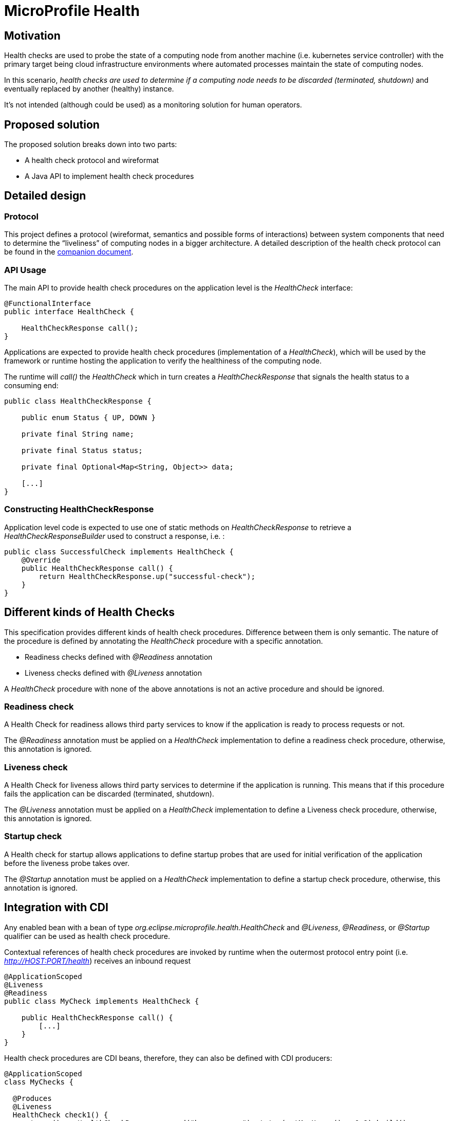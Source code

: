 //
// Copyright (c) 2016-2021 Contributors to the Eclipse Foundation
//
// See the NOTICES file(s) distributed with this work for additional
// information regarding copyright ownership.
//
// Licensed under the Apache License, Version 2.0 (the "License");
// you may not use this file except in compliance with the License.
// You may obtain a copy of the License at
//
//     http://www.apache.org/licenses/LICENSE-2.0
//
// Unless required by applicable law or agreed to in writing, software
// distributed under the License is distributed on an "AS IS" BASIS,
// WITHOUT WARRANTIES OR CONDITIONS OF ANY KIND, either express or implied.
// See the License for the specific language governing permissions and
// limitations under the License.
//

= MicroProfile Health

== Motivation

Health checks are used to probe the state of a computing node from another machine (i.e. kubernetes service controller) with the primary target being cloud infrastructure environments where automated processes maintain the state of computing nodes.

In this scenario, _health checks are used to determine if a computing node needs to be discarded (terminated, shutdown)_ and eventually replaced by another (healthy) instance.

It’s not intended (although could be used) as a monitoring solution for human operators.

== Proposed solution

The proposed solution breaks down into two parts:

- A health check protocol and wireformat
- A Java API to implement health check procedures

== Detailed design

=== Protocol

This project defines a protocol (wireformat, semantics and possible forms of interactions) between system components that need to determine the “liveliness” of computing nodes in a bigger architecture.
A detailed description of the health check protocol can be found in the link:https://github.com/eclipse/microprofile-health/tree/master/spec/src/main/asciidoc/protocol-wireformat.adoc[companion document].

=== API Usage

The main API to provide health check procedures on the application level is the _HealthCheck_ interface:

```java
@FunctionalInterface
public interface HealthCheck {

    HealthCheckResponse call();
}
```

Applications are expected to provide health check procedures (implementation of a _HealthCheck_), which will be used by the framework or runtime hosting the application to verify the healthiness of the computing node.

The runtime will _call()_ the _HealthCheck_ which in turn creates a _HealthCheckResponse_ that signals the health status to a consuming end:

```java
public class HealthCheckResponse {

    public enum Status { UP, DOWN }

    private final String name;
    
    private final Status status;
    
    private final Optional<Map<String, Object>> data;
    
    [...]
}
```

=== Constructing HealthCheckResponse

Application level code is expected to use one of static methods on _HealthCheckResponse_ to retrieve a _HealthCheckResponseBuilder_ used to construct a response, i.e. :

```java
public class SuccessfulCheck implements HealthCheck {
    @Override
    public HealthCheckResponse call() {
        return HealthCheckResponse.up("successful-check");
    }
}
```

== Different kinds of Health Checks

This specification provides different kinds of health check procedures.
Difference between them is only semantic.
The nature of the procedure is defined by annotating the _HealthCheck_ procedure with a specific annotation.

* Readiness checks defined with _@Readiness_ annotation
* Liveness checks defined with _@Liveness_ annotation

A _HealthCheck_ procedure with none of the above annotations is not an active procedure and should be ignored.

=== Readiness check

A Health Check for readiness allows third party services to know if the application is ready to process requests or not.

The _@Readiness_ annotation must be applied on a _HealthCheck_ implementation to define a readiness check procedure, otherwise, this annotation is ignored.

=== Liveness check

A Health Check for liveness allows third party services to determine if the application is running.
This means that if this procedure fails the application can be discarded (terminated, shutdown).

The _@Liveness_ annotation must be applied on a _HealthCheck_ implementation to define a Liveness check procedure, otherwise, this annotation is ignored.

=== Startup check

A Health check for startup allows applications to define startup probes that are used for initial verification of the application before the liveness probe takes over.

The _@Startup_ annotation must be applied on a _HealthCheck_ implementation to define a startup check procedure, otherwise, this annotation is ignored.


== Integration with CDI

Any enabled bean with a bean of type _org.eclipse.microprofile.health.HealthCheck_ and _@Liveness_, _@Readiness_, or _@Startup_ qualifier can be used as health check procedure.


Contextual references of health check procedures are invoked by runtime when the outermost protocol entry point (i.e. _http://HOST:PORT/health_) receives an inbound request


```
@ApplicationScoped
@Liveness
@Readiness
public class MyCheck implements HealthCheck {

    public HealthCheckResponse call() {
        [...]
    }
}
```

Health check procedures are CDI beans, therefore, they can also be defined with CDI producers:


```
@ApplicationScoped
class MyChecks {

  @Produces
  @Liveness
  HealthCheck check1() {
    return () -> HealthCheckResponse.named("heap-memory").status(getMemUsage() < 0.9).build();
  }

  @Produces
  @Readiness
  HealthCheck check2() {
    return () -> HealthCheckResponse.named("cpu-usage").status(getCpuUsage() < 0.9).build();
  }
  
  @Produces
  @Startup
  HealthCheck check3() {
    return () -> HealthCheckResponse.named("initial-heap-memory").status(getMemUsage() < 0.95).build();
  }
}
```

== SPI Usage

Implementors of the API are expected to supply implementations of _HealthCheckResponse_ and _HealthCheckResponseBuilder_ by providing a _HealthCheckResponseProvider_ to their implementation. The _HealthCheckResponseProvider_ is discovered using the default JDK service loader.

A _HealthCheckResponseProvider_ is used internally to create a _HealthCheckResponseBuilder_ which is used to construct a _HealthCheckResponse_. This pattern allows implementors to extend a _HealthCheckResponse_ and adapt it to their implementation needs. Common implementation details that fall into this category are invocation and security contexts or anything else required to map a _HealthCheckResponse_ to the outermost invocation protocol (i.e. HTTP/JSON).

== Contributing

Do you want to contribute to this project? link:CONTRIBUTING.adoc[Find out how you can help here].
